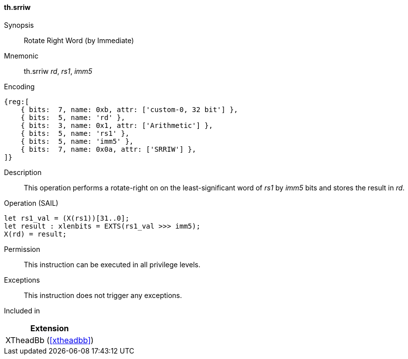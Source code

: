 [#xtheadbb-insns-srriw,reftext=Cyclic right shift on word operand]
==== th.srriw

Synopsis::
Rotate Right Word (by Immediate)

Mnemonic::
th.srriw _rd_, _rs1_, _imm5_

Encoding::
[wavedrom, , svg]
....
{reg:[
    { bits:  7, name: 0xb, attr: ['custom-0, 32 bit'] },
    { bits:  5, name: 'rd' },
    { bits:  3, name: 0x1, attr: ['Arithmetic'] },
    { bits:  5, name: 'rs1' },
    { bits:  5, name: 'imm5' },
    { bits:  7, name: 0x0a, attr: ['SRRIW'] },
]}
....

Description::
This operation performs a rotate-right on on the least-significant word of _rs1_ by _imm5_ bits and stores the result in _rd_.

Operation (SAIL)::
[source,sail]
--
let rs1_val = (X(rs1))[31..0];
let result : xlenbits = EXTS(rs1_val >>> imm5);
X(rd) = result;
--

Permission::
This instruction can be executed in all privilege levels.

Exceptions::
This instruction does not trigger any exceptions.

Included in::
[%header]
|===
|Extension

|XTheadBb (<<#xtheadbb>>)
|===
